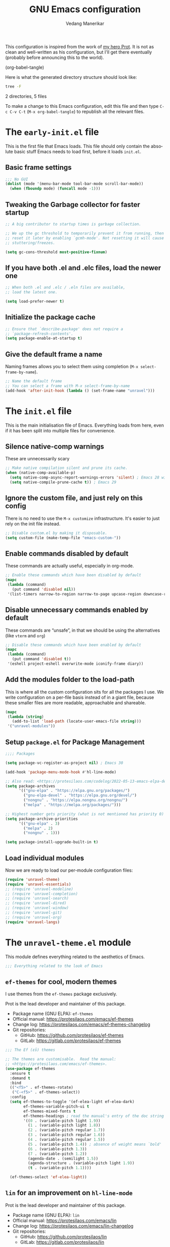 #+title: GNU Emacs configuration
#+author: Vedang Manerikar
#+email: vedang@unravel.tech
#+language: en
#+options: ':t toc:nil num:t author:t email:t

This configuration is inspired from the work of [[https://github.com/protesilaos/dotfiles/blob/master/emacs/.emacs.d/prot-emacs.org][my hero Prot]]. It is not as clean and well-written as his configuration, but I'll get there eventually (probably before announcing this to the world).

#+src emacs-lisp :tangle no :results none
(org-babel-tangle)
#+end_src

#+toc: headlines 1

Here is what the generated directory structure should look like:

#+begin_src sh :dir ~/src/prototypes/emacs-up :results raw
  tree -F
#+end_src

#+RESULTS:
./
├── early-init.el
├── init.el
├── unravel-emacs.org
└── unravel-modules/
    ├── unravel-langs.el
    └── unravel-theme.el

2 directories, 5 files

To make a change to this Emacs configuration, edit this file and then type =C-c C-v C-t= (=M-x org-babel-tangle=) to republish all the relevant files.

* The ~early-init.el~ file

This is the first file that Emacs loads. This file should only contain the absolute basic stuff Emacs needs to load first, before it loads ~init.el~.

** Basic frame settings

#+begin_src emacs-lisp :tangle "early-init.el"
  ;;; No GUI
  (dolist (mode '(menu-bar-mode tool-bar-mode scroll-bar-mode))
    (when (fboundp mode) (funcall mode -1)))
#+end_src

** Tweaking the Garbage collector for faster startup

#+begin_src emacs-lisp :tangle "early-init.el"
  ;; A big contributor to startup times is garbage collection.

  ;; We up the gc threshold to temporarily prevent it from running, then
  ;; reset it later by enabling `gcmh-mode'. Not resetting it will cause
  ;; stuttering/freezes.

  (setq gc-cons-threshold most-positive-fixnum)
#+end_src

** If you have both .el and .elc files, load the newer one

#+begin_src emacs-lisp :tangle "early-init.el"
  ;; When both .el and .elc / .eln files are available,
  ;; load the latest one.

  (setq load-prefer-newer t)
#+end_src

** Initialize the package cache

#+begin_src emacs-lisp :tangle "early-init.el"
  ;; Ensure that `describe-package' does not require a
  ;; `package-refresh-contents'.
  (setq package-enable-at-startup t)
#+end_src

** Give the default frame a name

Naming frames allows you to select them using completion (=M-x select-frame-by-name=).

#+begin_src emacs-lisp :tangle "early-init.el"
  ;; Name the default frame
  ;; You can select a frame with M-x select-frame-by-name
  (add-hook 'after-init-hook (lambda () (set-frame-name "unravel")))
#+end_src

* The ~init.el~ file

This is the main initialisation file of Emacs. Everything loads from here, even if it has been split into multiple files for convenience.

** Silence native-comp warnings

These are unnecessarily scary

#+begin_src emacs-lisp :tangle "init.el"
;; Make native compilation silent and prune its cache.
(when (native-comp-available-p)
  (setq native-comp-async-report-warnings-errors 'silent) ; Emacs 28 with native compilation
  (setq native-compile-prune-cache t)) ; Emacs 29
#+end_src

** Ignore the custom file, and just rely on this config

There is no need to use the ~M-x customize~ infrastructure. It's easier to just rely on the init file instead.

#+begin_src emacs-lisp :tangle "init.el"
  ;; Disable custom.el by making it disposable.
  (setq custom-file (make-temp-file "emacs-custom-"))
#+end_src

** Enable commands disabled by default

These commands are actually useful, especially in org-mode.

#+begin_src emacs-lisp :tangle "init.el"
;; Enable these commands which have been disabled by default
(mapc
 (lambda (command)
   (put command 'disabled nil))
 '(list-timers narrow-to-region narrow-to-page upcase-region downcase-region))
#+end_src

** Disable unnecessary commands enabled by default

These commands are "unsafe", in that we should be using the alternatives (like ~vterm~ and ~org~)

#+begin_src emacs-lisp :tangle "init.el"
;; Disable these commands which have been enabled by default
(mapc
 (lambda (command)
   (put command 'disabled t))
 '(eshell project-eshell overwrite-mode iconify-frame diary))
#+end_src

** Add the modules folder to the load-path

This is where all the custom configuration sits for all the packages I use. We write configuration on a per-file basis instead of in a giant file, because these smaller files are more readable, approachable and shareable.

#+begin_src emacs-lisp :tangle "init.el"
(mapc
 (lambda (string)
   (add-to-list 'load-path (locate-user-emacs-file string)))
 '("unravel-modules"))
#+end_src

** Setup ~package.el~ for Package Management

#+begin_src emacs-lisp :tangle "init.el"
  ;;;; Packages

  (setq package-vc-register-as-project nil) ; Emacs 30

  (add-hook 'package-menu-mode-hook #'hl-line-mode)

  ;; Also read: <https://protesilaos.com/codelog/2022-05-13-emacs-elpa-devel/>
  (setq package-archives
        '(("gnu-elpa" . "https://elpa.gnu.org/packages/")
          ("gnu-elpa-devel" . "https://elpa.gnu.org/devel/")
          ("nongnu" . "https://elpa.nongnu.org/nongnu/")
          ("melpa" . "https://melpa.org/packages/")))

  ;; Highest number gets priority (what is not mentioned has priority 0)
  (setq package-archive-priorities
        '(("gnu-elpa" . 3)
          ("melpa" . 2)
          ("nongnu" . 1)))

  (setq package-install-upgrade-built-in t)
#+end_src

** Load individual modules

Now we are ready to load our per-module configuration files:

#+begin_src emacs-lisp :tangle "init.el"
  (require 'unravel-theme)
  (require 'unravel-essentials)
  ;; (require 'unravel-modeline)
  ;; (require 'unravel-completion)
  ;; (require 'unravel-search)
  ;; (require 'unravel-dired)
  ;; (require 'unravel-window)
  ;; (require 'unravel-git)
  ;; (require 'unravel-org)
  (require 'unravel-langs)

#+end_src

* The ~unravel-theme.el~ module

This module defines everything related to the aesthetics of Emacs.


#+begin_src emacs-lisp :tangle "unravel-modules/unravel-theme.el" :mkdirp yes
  ;;; Everything related to the look of Emacs

#+end_src

** ~ef-themes~ for cool, modern themes

I use themes from the ~ef-themes~ package exclusively.

Prot is the lead developer and maintainer of this package.

+ Package name (GNU ELPA): ~ef-themes~
+ Official manual: <https://protesilaos.com/emacs/ef-themes>
+ Change log: <https://protesilaos.com/emacs/ef-themes-changelog>
+ Git repositories:
  - GitHub: <https://github.com/protesilaos/ef-themes>
  - GitLab: <https://gitlab.com/protesilaos/ef-themes>

#+begin_src emacs-lisp :tangle "unravel-modules/unravel-theme.el"
  ;;; The Ef (εὖ) themes

  ;; The themes are customisable.  Read the manual:
  ;; <https://protesilaos.com/emacs/ef-themes>.
  (use-package ef-themes
    :ensure t
    :demand t
    :bind
    (("<f5>" . ef-themes-rotate)
     ("C-<f5>" . ef-themes-select))
    :config
    (setq ef-themes-to-toggle '(ef-elea-light ef-elea-dark)
          ef-themes-variable-pitch-ui t
          ef-themes-mixed-fonts t
          ef-themes-headings ; read the manual's entry of the doc string
          '((0 . (variable-pitch light 1.9))
            (1 . (variable-pitch light 1.8))
            (2 . (variable-pitch regular 1.7))
            (3 . (variable-pitch regular 1.6))
            (4 . (variable-pitch regular 1.5))
            (5 . (variable-pitch 1.4)) ; absence of weight means `bold'
            (6 . (variable-pitch 1.3))
            (7 . (variable-pitch 1.2))
            (agenda-date . (semilight 1.5))
            (agenda-structure . (variable-pitch light 1.9))
            (t . (variable-pitch 1.1))))

    (ef-themes-select 'ef-elea-light))
#+end_src

** ~lin~ for an improvement on ~hl-line-mode~

Prot is the lead developer and maintainer of this package.

+ Package name (GNU ELPA): ~lin~
+ Official manual: <https://protesilaos.com/emacs/lin>
+ Change log: <https://protesilaos.com/emacs/lin-changelog>
+ Git repositories:
  - GitHub: <https://github.com/protesilaos/lin>
  - GitLab: <https://gitlab.com/protesilaos/lin>

#+begin_src emacs-lisp :tangle "unravel-modules/unravel-theme.el"
  ;;;; Lin
  ;; Read the lin manual: <https://protesilaos.com/emacs/lin>.
  (use-package lin
    :ensure t
    :hook (after-init . lin-global-mode) ; applies to all `lin-mode-hooks'
    :config
    (setopt lin-face 'lin-cyan))
#+end_src

** ~spacious-padding~ for a comfortable reading experience

Prot is the lead developer and maintainer of this package.

Inspiration for this package comes from [[https://github.com/rougier][Nicolas Rougier's impressive designs]]
and [[https://github.com/minad/org-modern][Daniel Mendler's ~org-modern~ package]].

+ Package name (GNU ELPA): ~spacious-padding~
+ Official manual: <https://protesilaos.com/emacs/spacious-padding>
+ Git repositories:
  - GitHub: <https://github.com/protesilaos/spacious-padding>
  - GitLab: <https://gitlab.com/protesilaos/spacious-padding>

#+begin_src emacs-lisp :tangle "unravel-modules/unravel-theme.el"
  ;;;; Increase padding of windows/frames
  ;; <https://protesilaos.com/codelog/2023-06-03-emacs-spacious-padding/>.
  (use-package spacious-padding
    :ensure t
    :if (display-graphic-p)
    :hook (after-init . spacious-padding-mode)
    :init
    ;; These are the defaults, but I keep it here for visiibility.
    (setq spacious-padding-widths
          '(:internal-border-width 30
            :header-line-width 4
            :mode-line-width 6
            :tab-width 4
            :right-divider-width 30
            :scroll-bar-width 8
            :left-fringe-width 20
            :right-fringe-width 20))

    ;; Read the doc string of `spacious-padding-subtle-mode-line' as
    ;; it is very flexible.
    (setq spacious-padding-subtle-mode-line t))
#+end_src

** ~cursory~ for an improved Emacs cursor

The ~cursory~ package provides a thin wrapper around built-in variables that affect the style of the Emacs cursor on graphical terminals. The intent is to allow the user to define preset configurations such as "block with slow blinking" or "bar with fast blinking" and set them on demand.

Prot is the lead developer and maintainer.

+ Package name (GNU ELPA): ~cursory~
+ Official manual: <https://protesilaos.com/emacs/cursory>
+ Change log: <https://protesilaos.com/emacs/cursory-changelog>
+ Git repositories:
  - GitHub: <https://github.com/protesilaos/cursory>
  - GitLab: <https://gitlab.com/protesilaos/cursory>

#+begin_src emacs-lisp :tangle "unravel-modules/unravel-theme.el"
;;; Cursor appearance (cursory)
;; Read the manual: <https://protesilaos.com/emacs/cursory>.
(use-package cursory
  :ensure t
  :demand t
  :if (display-graphic-p)
  :config
  (setq cursory-presets
        '((box
           :blink-cursor-interval 1.2)
          (box-no-blink
           :blink-cursor-mode -1)
          (bar
           :cursor-type (bar . 2)
           :blink-cursor-interval 0.8)
          (bar-no-other-window
           :inherit bar
           :cursor-in-non-selected-windows nil)
          (bar-no-blink
           :cursor-type (bar . 2)
           :blink-cursor-mode -1)
          (underscore
           :cursor-type (hbar . 3)
           :blink-cursor-interval 0.3
           :blink-cursor-blinks 50)
          (underscore-no-other-window
           :inherit underscore
           :cursor-in-non-selected-windows nil)
          (underscore-thick
           :cursor-type (hbar . 8)
           :blink-cursor-interval 0.3
           :blink-cursor-blinks 50
           :cursor-in-non-selected-windows (hbar . 3))
          (underscore-thick-no-blink
           :blink-cursor-mode -1
           :cursor-type (hbar . 8)
           :cursor-in-non-selected-windows (hbar . 3))
          (t ; the default values
           :cursor-type box
           :cursor-in-non-selected-windows hollow
           :blink-cursor-mode 1
           :blink-cursor-blinks 10
           :blink-cursor-interval 0.2
           :blink-cursor-delay 0.2)))

  ;; I am using the default values of `cursory-latest-state-file'.

  ;; Set last preset or fall back to desired style from `cursory-presets'.
  (cursory-set-preset (or (cursory-restore-latest-preset) 'box))

  (cursory-mode 1))
#+end_src

** ~theme-buffet~ for automatically changing the theme based on time of day

Bruno Boal is the lead developer and Prot is a co-maintainer.

+ Package name (GNU ELPA): ~theme-buffet~
+ Git repo on SourceHut: <https://git.sr.ht/~bboal/theme-buffet>
  - Mirrors:
    + GitHub: <https://github.com/BBoal/theme-buffet>
    + Codeberg: <https://codeberg.org/BBoal/theme-buffet>
+ Mailing list: <https://lists.sr.ht/~bboal/general-issues>

#+begin_src emacs-lisp :tangle "unravel-modules/unravel-theme.el"
  ;;;; Theme buffet
  ;; <https://git.sr.ht/~bboal/theme-buffet>
  (use-package theme-buffet
    :ensure t
    :after (:any modus-themes ef-themes)
    :defer 1
    :config
    (let ((modus-themes-p (featurep 'modus-themes))
          (ef-themes-p (featurep 'ef-themes)))
      (setq theme-buffet-menu 'end-user)
      (setq theme-buffet-time-offset 5)
      (setq theme-buffet-end-user
            '(:night     (ef-dark ef-winter ef-autumn ef-night ef-duo-dark ef-symbiosis ef-owl)
              :morning   (ef-light ef-cyprus ef-spring ef-frost ef-duo-light ef-eagle)
              :afternoon (ef-arbutus ef-day ef-kassio ef-summer ef-elea-light ef-maris-light ef-melissa-light ef-trio-light ef-reverie)
              :evening   (ef-rosa ef-elea-dark ef-maris-dark ef-melissa-dark ef-trio-dark ef-dream)))

      (when (or modus-themes-p ef-themes-p)
        (theme-buffet-timer-hours 2))))
#+end_src

** ~fontaine~ for beautiful font configuration
The ~fontaine~ package allows the user to define detailed font configurations and set them on demand. For example, one can have a =regular-editing= preset and another for =presentation-mode= (these are arbitrary, user-defined symbols): the former uses small fonts which are optimised for writing, while the latter applies typefaces that are pleasant to read at comfortable point sizes.

Prot is the lead developer and maintainer.

+ Package name (GNU ELPA): ~fontaine~
+ Official manual: <https://protesilaos.com/emacs/fontaine>
+ Change log: <https://protesilaos.com/emacs/fontaine-changelog>
+ Git repositories:
  - GitHub: <https://github.com/protesilaos/fontaine>
  - GitLab: <https://gitlab.com/protesilaos/fontaine>


#+begin_src emacs-lisp :tangle "unravel-modules/unravel-theme.el"
  ;;;; Fontaine (font configurations)
  ;; Read the manual: <https://protesilaos.com/emacs/fontaine>
  (use-package fontaine
    :ensure t
    :if (display-graphic-p)
    :hook
    ;; Persist the latest font preset when closing/starting Emacs and
    ;; while switching between themes.
    ((after-init . fontaine-mode)
     (after-init . (lambda ()
                     ;; Set last preset or fall back to desired style from `fontaine-presets'.
                     (fontaine-set-preset (or (fontaine-restore-latest-preset) 'regular)))))
    :config
    ;; This is defined in Emacs C code: it belongs to font settings.
    (setq x-underline-at-descent-line nil)

    ;; And this is for Emacs28.
    (setq-default text-scale-remap-header-line t)

    ;; This is the default value.  Just including it here for
    ;; completeness.
    (setq fontaine-latest-state-file (locate-user-emacs-file "fontaine-latest-state.eld"))

    (setq fontaine-presets
          '((small
             :default-height 80)
            (regular) ; like this it uses all the fallback values and is named `regular'
            (medium
             :default-weight semilight
             :default-height 115
             :bold-weight extrabold)
            (large
             :inherit medium
             :default-height 150)
            (live-stream
             :default-family "Iosevka Comfy Wide Motion"
             :default-height 150
             :default-weight medium
             :fixed-pitch-family "Iosevka Comfy Wide Motion"
             :variable-pitch-family "Iosevka Comfy Wide Duo"
             :bold-weight extrabold)
            (presentation
             :default-height 180)
            (jumbo
             :default-height 260)
            (t
             ;; I keep all properties for didactic purposes, but most can be
             ;; omitted.  See the fontaine manual for the technicalities:
             ;; <https://protesilaos.com/emacs/fontaine>.
             :default-family "Iosevka Comfy"
             :default-weight regular
             :default-slant normal
             :default-width normal
             :default-height 100

             :fixed-pitch-family "Iosevka Comfy"
             :fixed-pitch-weight nil
             :fixed-pitch-slant nil
             :fixed-pitch-width nil
             :fixed-pitch-height 1.0

             :fixed-pitch-serif-family nil
             :fixed-pitch-serif-weight nil
             :fixed-pitch-serif-slant nil
             :fixed-pitch-serif-width nil
             :fixed-pitch-serif-height 1.0

             :variable-pitch-family "Iosevka Comfy Motion Duo"
             :variable-pitch-weight nil
             :variable-pitch-slant nil
             :variable-pitch-width nil
             :variable-pitch-height 1.0

             :mode-line-active-family nil
             :mode-line-active-weight nil
             :mode-line-active-slant nil
             :mode-line-active-width nil
             :mode-line-active-height 1.0

             :mode-line-inactive-family nil
             :mode-line-inactive-weight nil
             :mode-line-inactive-slant nil
             :mode-line-inactive-width nil
             :mode-line-inactive-height 1.0

             :header-line-family nil
             :header-line-weight nil
             :header-line-slant nil
             :header-line-width nil
             :header-line-height 1.0

             :line-number-family nil
             :line-number-weight nil
             :line-number-slant nil
             :line-number-width nil
             :line-number-height 1.0

             :tab-bar-family nil
             :tab-bar-weight nil
             :tab-bar-slant nil
             :tab-bar-width nil
             :tab-bar-height 1.0

             :tab-line-family nil
             :tab-line-weight nil
             :tab-line-slant nil
             :tab-line-width nil
             :tab-line-height 1.0

             :bold-family nil
             :bold-slant nil
             :bold-weight bold
             :bold-width nil
             :bold-height 1.0

             :italic-family nil
             :italic-weight nil
             :italic-slant italic
             :italic-width nil
             :italic-height 1.0

             :line-spacing nil))))
#+end_src

** Finally, we provide the ~unravel-theme.el~ module

#+begin_src emacs-lisp :tangle "unravel-modules/unravel-theme.el"
(provide 'unravel-theme)
#+end_src

* The ~unravel-langs.el~ module

** Controlling the behaviour of the TAB key

#+begin_src emacs-lisp :tangle "unravel-modules/unravel-langs.el" :mkdirp yes
  ;;;; Tabs, indentation, and the TAB key
  (use-package emacs
    :ensure nil
    :demand t
    :config
    (setq tab-always-indent 'complete)
    (setq tab-first-completion 'word-or-paren-or-punct) ; Emacs 27
    (setq-default tab-width 4
                  indent-tabs-mode nil))
#+end_src

** ~show-paren-mode~ for highlighting matching parens

The built-in ~show-paren-mode~ highlights the parenthesis on the opposite end of the current symbolic expression. It also highlights matching terms of control flow in programming languages that are not using parentheses like Lisp: for instance, in a ~bash~ shell script it highlights the ~if~ and ~fi~ keywords. This mode also works for prose and I use it globally. Simple and effective!

#+begin_src emacs-lisp :tangle "unravel-modules/unravel-langs.el"
  ;;;; Parentheses (show-paren-mode)
  (use-package paren
    :ensure nil
    :hook (prog-mode . show-paren-local-mode)
    :config
    (setq show-paren-style 'mixed)
    (setq show-paren-when-point-in-periphery nil)
    (setq show-paren-when-point-inside-paren nil)
    (setq show-paren-context-when-offscreen 'overlay)) ; Emacs 29
#+end_src

** Settings for ~eldoc~: Emacs Live Documentation Feedback

The built-in ~eldoc~ feature is especially useful in programming modes. While we are in a function call, it produces an indicator in the echo area (where the minibuffer appears upon invocation) that shows the name of the function, the arguments it takes, if any, and highlights the current argument we are positioned at. This way, we do not have to go back to review the signature of the function just to remember its arity. Same principle for variables, where ~eldoc-mode~ puts the first line of their documentation string in the echo area.

#+begin_src emacs-lisp :tangle "unravel-modules/unravel-langs.el"
;;;; Eldoc (Emacs live documentation feedback)
(use-package eldoc
  :ensure nil
  :hook (prog-mode . eldoc-mode)
  :config
  (setq eldoc-message-function #'message)) ; don't use mode line for M-x eval-expression, etc.
#+end_src

** Settings for ~eglot~ (LSP client)
:PROPERTIES:
:CUSTOM_ID: h:92258aa8-0d8c-4c12-91b4-5f44420435ce
:END:

The built-in ~eglot~ feature, developed and maintained by João Távora, is Emacs' own client for the Language Server Protocol (LSP). The LSP technology is all about enhancing the ability of a text editor to work with a given programming language. This works by installing a so-called "language server" on your computer, which the "LSP client" (i.e. ~eglot~) will plug into. A typical language server provides the following capabilities:

- Code completion :: This can be visualised for in-buffer automatic expansion of function calls, variables, and the like.

- Code linting :: To display suggestions, warnings, or errors. These are highlighted in the buffer, usually with an underline, and can also be displayed in a standalone buffer with the commands ~flymake-show-buffer-diagnostics~, ~flymake-show-project-diagnostics~

- Code navigation and cross-referencing :: While over a symbol, use a command to jump directly to its definition. The default key bindings for going forth and then back are =M-.= (~xref-find-definitions~) and =M-,= (~xref-go-back~).

Assuming the language server is installed, to start using the LSP client in a given file, do =M-x eglot=.

#+begin_src emacs-lisp :tangle "unravel-modules/unravel-langs.el"
  ;;;; Eglot (built-in client for the language server protocol)
  (use-package eglot
    :ensure nil
    :functions (eglot-ensure)
    :commands (eglot)
    :config
    (setq eglot-sync-connect nil)
    (setq eglot-autoshutdown t))
#+end_src

** Settings for ~markdown-mode~

The ~markdown-mode~ lets us edit Markdown files. We get syntax highlighting and several extras, such as the folding of headings and navigation between them. The mode actually provides lots of added functionality for GitHub-flavoured Markdown and to preview a Markdown file's HTML representation on a web page. Though I only use it for basic text editing.

#+begin_src emacs-lisp :tangle "unravel-modules/unravel-langs.el"
;;; Markdown (markdown-mode)
(use-package markdown-mode
  :ensure t
  :defer t
  :config
  (setq markdown-fontify-code-blocks-natively t))
#+end_src

** Settings for ~csv-mode~

The package ~csv-mode~ provides support for =.csv= files. I do need this on occasion, even though my use-case is pretty basic. For me, the killer feature is the ability to create a virtual tabulated listing with the command ~csv-align-mode~: it hides the field delimiter (comma or space) and shows a tab stop in its stead.

#+begin_src emacs-lisp :tangle "unravel-modules/unravel-langs.el"
;;; csv-mode
(use-package csv-mode
  :ensure t
  :commands (csv-align-mode))
#+end_src

** Settings for spell checking (~flyspell~)

#+begin_src emacs-lisp :tangle "unravel-modules/unravel-langs.el"
  ;;; Flyspell
  (use-package flyspell
    :ensure nil
    :bind
    ( :map flyspell-mode-map
      ("C-;" . nil)
      :map flyspell-mouse-map
      ("<mouse-3>" . flyspell-correct-word))
    :config
    (setq flyspell-issue-message-flag nil)
    (setq flyspell-issue-welcome-flag nil)
    (setq ispell-program-name "aspell")
    (setq ispell-dictionary "en_GB"))
#+end_src

** Settings for code linting (~flymake~)

The built-in ~flymake~ feature defines an interface for viewing the output of linter programs. A "linter" parses a file and reports possible notes/warnings/errors in it. With ~flymake~ we get these diagnostics in the form of a standalone buffer as well as inline highlights (typically underlines combined with fringe indicators) for the portion of text in question. The linter report is displayed with the command ~flymake-show-buffer-diagnostics~, or ~flymake-show-project-diagnostics~. Highlights are shown in the context of the file.

The built-in ~eglot~ feature uses ~flymake~ internally to handle the LSP linter output ([[#h:92258aa8-0d8c-4c12-91b4-5f44420435ce][Settings for ~eglot~]]).

As for what I have in this configuration block, the essentials for me are the user options ~flymake-start-on-save-buffer~ and ~flymake-start-on-flymake-mode~ as they make the linter update its report when the buffer is saved and when ~flymake-mode~ is started, respectively. Otherwise, we have to run it manually, which is cumbersome.

The ~package-lint-flymake~ package by Steve Purcell adds the glue code to make ~flymake~ report issues with Emacs Lisp files for the purposes of packaging.

#+begin_src emacs-lisp :tangle "unravel-modules/unravel-langs.el"
;;; Flymake
(use-package flymake
  :ensure nil
  :bind
  (:map flymake-mode-map
    ("C-c ! s" . flymake-start)
    ("C-c ! l" . flymake-show-buffer-diagnostics) ; Emacs28
    ("C-c ! L" . flymake-show-project-diagnostics) ; Emacs28
    ("C-c ! n" . flymake-goto-next-error)
    ("C-c ! p" . flymake-goto-prev-error))
  :config
  (setq flymake-fringe-indicator-position 'left-fringe)
  (setq flymake-suppress-zero-counters t)
  (setq flymake-no-changes-timeout nil)
  (setq flymake-start-on-flymake-mode t)
  (setq flymake-start-on-save-buffer t)
  (setq flymake-proc-compilation-prevents-syntax-check t)
  (setq flymake-wrap-around nil)
  (setq flymake-mode-line-format
        '("" flymake-mode-line-exception flymake-mode-line-counters))
  ;; NOTE 2023-07-03: `prot-modeline.el' actually defines the counters
  ;; itself and ignores this.
  (setq flymake-mode-line-counter-format
        '("" flymake-mode-line-error-counter
          flymake-mode-line-warning-counter
          flymake-mode-line-note-counter ""))
  (setq flymake-show-diagnostics-at-end-of-line nil)) ; Emacs 30

;;; Elisp packaging requirements
(use-package package-lint-flymake
  :ensure t
  :after flymake
  :config
  (add-hook 'flymake-diagnostic-functions #'package-lint-flymake))
#+end_src

** Settings for ~outline-minor-mode~

#+begin_src emacs-lisp :tangle "unravel-modules/unravel-langs.el"
;;; General configurations for prose/writing

;;;; `outline' (`outline-mode' and `outline-minor-mode')
(use-package outline
  :ensure nil
  :bind
  ("<f10>" . outline-minor-mode)
  :config
  (setq outline-minor-mode-highlight nil) ; emacs28
  (setq outline-minor-mode-cycle t) ; emacs28
  (setq outline-minor-mode-use-buttons nil) ; emacs29---bless you for the nil option!
  (setq outline-minor-mode-use-margins nil)) ; as above
#+end_src

** Settings for ~dictionary~

Use the entry point ~M-x dictionary-search~


#+begin_src emacs-lisp :tangle "unravel-modules/unravel-langs.el"
;;;; `dictionary'
(use-package dictionary
  :ensure nil
  :config
  (setq dictionary-server "dict.org"
        dictionary-default-popup-strategy "lev" ; read doc string
        dictionary-create-buttons nil
        dictionary-use-single-buffer t))
#+end_src

** Finally, we provide the ~unravel-langs.el~ module

#+begin_src emacs-lisp :tangle "unravel-modules/unravel-langs.el"
(provide 'unravel-langs)
#+end_src

* The ~unravel-essentials.el~ module

** Basic configuration in ~unravel-essentials.el~

#+begin_src emacs-lisp :tangle "unravel-modules/unravel-essentials.el" :mkdirp yes
  ;;; Essential configurations
  (use-package emacs
    :ensure nil
    :demand t
    :config
  ;;;; General settings and common custom functions
    (setq help-window-select t)
    (setq next-error-recenter '(4)) ; center of the window
    (setq find-library-include-other-files nil) ; Emacs 29
    (setq tramp-connection-timeout (* 60 10)) ; seconds
    (setq save-interprogram-paste-before-kill t)
    (setq mode-require-final-newline t)
    (setq-default truncate-partial-width-windows nil)
    (setq eval-expression-print-length nil)
    (setq kill-do-not-save-duplicates t)
    (setq scroll-error-top-bottom t)
    (setq echo-keystrokes-help t) ; Emacs 30
    (setq epa-keys-select-method 'minibuffer)) ; Emacs 30
#+end_src

** Settings for ~recentf~: keeping track of recent files

#+begin_src emacs-lisp :tangle "unravel-modules/unravel-essentials.el"
(use-package recentf
  :ensure nil
  :hook (after-init . recentf-mode)
  :config
  (setq recentf-max-saved-items 100)
  (setq recentf-max-menu-items 25) ; I don't use the `menu-bar-mode', but this is good to know
  (setq recentf-save-file-modes nil)
  (setq recentf-keep nil)
  (setq recentf-auto-cleanup nil)
  (setq recentf-initialize-file-name-history nil)
  (setq recentf-filename-handlers nil)
  (setq recentf-show-file-shortcuts-flag nil))
#+end_src

** Settings for Bookmarks
:PROPERTIES:
:CUSTOM_ID: h:581aa0ff-b136-4099-a321-3b86edbfbccb
:END:

Bookmarks are compartments that store arbitrary information about a file or buffer. The records are used to recreate that file/buffer inside of Emacs. Put differently, we can easily jump back to a file or directory (or anything that has a bookmark recorder+handler, really). Use the ~bookmark-set~ command (=C-x r m= by default) to record a bookmark and then visit one of your bookmarks with ~bookmark-jump~ (=C-x r b= by default).

Also see [[#h:5685df62-4484-42ad-a062-d55ab19022e3][Settings for registers]].

#+begin_src emacs-lisp :tangle "unravel-modules/unravel-essentials.el"
;;;; Built-in bookmarking framework (bookmark.el)
(use-package bookmark
  :ensure nil
  :commands (bookmark-set bookmark-jump bookmark-bmenu-list)
  :hook (bookmark-bmenu-mode . hl-line-mode)
  :config
  (setq bookmark-use-annotations nil)
  (setq bookmark-automatically-show-annotations nil)
  (setq bookmark-fringe-mark nil) ; Emacs 29 to hide bookmark fringe icon
  ;; Write changes to the bookmark file as soon as 1 modification is
  ;; made (addition or deletion).  Otherwise Emacs will only save the
  ;; bookmarks when it closes, which may never happen properly
  ;; (e.g. power failure).
  (setq bookmark-save-flag 1))
#+end_src

** Settings for registers
:PROPERTIES:
:CUSTOM_ID: h:5685df62-4484-42ad-a062-d55ab19022e3
:END:

Much like bookmarks, registers store data that we can reinstate quickly ([[#h:581aa0ff-b136-4099-a321-3b86edbfbccb][Settings for bookmarks]]). A common use-case is to write some text to a register and then insert that text by calling the given register. This is much better than relying on the ~kill-ring~, because registers are meant to be overwritten by the user, whereas the ~kill-ring~ accumulates lots of text that we do not necessarily need.

To me, registers are essential for keyboard macros. By default, registers do not persist between Emacs sessions, though I do need to re-use them from time to time, hence the arrangement to record them with ~savehist-mode~ ([[#h:25765797-27a5-431e-8aa4-cc890a6a913a][Settings for saving the history (~savehist-mode~)]]).

#+begin_src emacs-lisp :tangle "unravel-modules/unravel-essentials.el"
;;;; Registers (register.el)
(use-package register
  :ensure nil
  :defer t ; its commands are autoloaded, so this will be loaded then
  :config
  (setq register-preview-delay 0.8
        register-preview-function #'register-preview-default)

  (with-eval-after-load 'savehist
    (add-to-list 'savehist-additional-variables 'register-alist)))
#+end_src

** Settings for ~delete-selection-mode~

#+begin_src emacs-lisp :tangle "unravel-modules/unravel-essentials.el"
;;;; Delete selection
(use-package delsel
  :ensure nil
  :hook (after-init . delete-selection-mode))
#+end_src

** Settings for tooltips
:PROPERTIES:
:CUSTOM_ID: h:26afeb95-7920-45ed-8ff6-3648256c280b
:END:

With these settings in place, Emacs will use its own faces and frame infrastructure to display tooltips. I prefer it this way because then we can benefit from the text properties that can be added to these messages (e.g. a different colour or a slant).

#+begin_src emacs-lisp :tangle "unravel-modules/unravel-essentials.el"
;;;; Tooltips (tooltip-mode)
(use-package tooltip
  :ensure nil
  :hook (after-init . tooltip-mode)
  :config
  (setq tooltip-delay 0.5
        tooltip-short-delay 0.5
        x-gtk-use-system-tooltips t
        tooltip-frame-parameters
        '((name . "tooltip")
          (internal-border-width . 10)
          (border-width . 0)
          (no-special-glyphs . t))))
#+end_src

** Settings for the ~world-clock~

#+begin_src emacs-lisp :tangle "unravel-modules/unravel-essentials.el"
;;;; World clock (M-x world-clock)
(use-package time
  :ensure nil
  :commands (world-clock)
  :config
  (setq display-time-world-list t)
  (setq zoneinfo-style-world-list ; M-x shell RET timedatectl list-timezones
        '(("America/Los_Angeles" "Los Angeles")
          ("America/Vancouver" "Vancouver")
          ("Canada/Pacific" "Canada/Pacific")
          ("America/Chicago" "Chicago")
          ("Brazil/Acre" "Rio Branco")
          ("America/Toronto" "Toronto")
          ("America/New_York" "New York")
          ("Canada/Atlantic" "Canada/Atlantic")
          ("Brazil/East" "Brasília")
          ("UTC" "UTC")
          ("Europe/Lisbon" "Lisbon")
          ("Europe/Brussels" "Brussels")
          ("Europe/Athens" "Athens")
          ("Asia/Riyadh" "Riyadh")
          ("Asia/Tehran" "Tehran")
          ("Asia/Tbilisi" "Tbilisi")
          ("Asia/Yekaterinburg" "Yekaterinburg")
          ("Asia/Kolkata" "Kolkata")
          ("Asia/Singapore" "Singapore")
          ("Asia/Shanghai" "Shanghai")
          ("Asia/Seoul" "Seoul")
          ("Asia/Tokyo" "Tokyo")
          ("Asia/Vladivostok" "Vladivostok")
          ("Australia/Brisbane" "Brisbane")
          ("Australia/Sydney" "Sydney")
          ("Pacific/Auckland" "Auckland")))

  ;; All of the following variables are for Emacs 28
  (setq world-clock-list t)
  (setq world-clock-time-format "%R %z (%Z)	%A %d %B")
  (setq world-clock-buffer-name "*world-clock*") ; Placement handled by `display-buffer-alist'
  (setq world-clock-timer-enable t)
  (setq world-clock-timer-second 60))
#+end_src

** Run Emacs as a server

The "server" is functionally like the daemon, except it is run by the first Emacs frame we launch. With a running server, we can connect to it through a new ~emacsclient~ call. This is useful if we want to launch new frames that share resources with the existing running process.

#+begin_src emacs-lisp :tangle "unravel-modules/unravel-essentials.el"
;;;; Emacs server (allow emacsclient to connect to running session)
(use-package server
  :ensure nil
  :defer 1
  :config
  (setq server-client-instructions nil)
  (unless (server-running-p)
    (server-start)))
#+end_src

** ~expreg~ (tree-sitter mark syntactically)
:PROPERTIES:
:CUSTOM_ID: h:ceb193bf-0de3-4c43-8ab7-6daa50817754
:END:

The ~expreg~ package by Yuan Fu (aka casouri) uses the tree-sitter framework to incrementally expand the region from the smallest to the largest syntactic unit in the given context. This is a powerful feature, though it (i) requires Emacs to be built with tree-sitter support and (ii) for the user to be running a major mode that is designed for tree-sitter (Lisp seems to work regardless).

The package offers the ~expreg-expand~ and ~expreg-contract~ commands.

#+begin_src emacs-lisp :tangle "unravel-modules/unravel-essentials.el"
  ;;; Mark syntactic constructs efficiently if tree-sitter is available (expreg)
  (when (treesit-available-p)
    (use-package expreg
      :ensure t
      :functions (prot/expreg-expand prot/expreg-expand-dwim)
      :bind ("C-M-SPC" . prot/expreg-expand-dwim) ; overrides `mark-sexp'
      :config
      (defun prot/expreg-expand (n)
        "Expand to N syntactic units, defaulting to 1 if none is provided interactively."
        (interactive "p")
        (dotimes (_ n)
          (expreg-expand)))

      (defun prot/expreg-expand-dwim ()
        "Do-What-I-Mean `expreg-expand' to start with symbol or word.
  If over a real symbol, mark that directly, else start with a
  word.  Fall back to regular `expreg-expand'."
        (interactive)
        (let ((symbol (bounds-of-thing-at-point 'symbol)))
          (cond
           ((equal (bounds-of-thing-at-point 'word) symbol)
            (prot/expreg-expand 1))
           (symbol (prot/expreg-expand 2))
           (t (expreg-expand)))))))
#+end_src

** Settings for Battery display
:PROPERTIES:
:CUSTOM_ID: h:080aa291-95b4-4d54-8783-d156b13190e9
:END:

#+begin_src emacs-lisp :tangle "unravel-modules/unravel-essentials.el"
  ;;;; Show battery status on the mode line (battery.el)
  (use-package battery
    :ensure nil
    :hook (after-init . display-battery-mode)
    :config
    (setq battery-mode-line-format
          (cond
           ((eq battery-status-function #'battery-linux-proc-acpi)
            "⏻%b%p%%,%d°C ")
           (battery-status-function
            "⏻%b%p%% "))))
#+end_src

** Finally, we provide the ~unravel-essentials.el~ module

#+begin_src emacs-lisp :tangle "unravel-modules/unravel-essentials.el"
(provide 'unravel-essentials)
#+end_src

* The ~unravel-completion.el~ module
:PROPERTIES:
:CUSTOM_ID: h:15edf2c3-4419-4101-928a-6e224958a741
:END:

** Settings for completion styles
:PROPERTIES:
:CUSTOM_ID: h:14b09958-279e-4069-81e3-5a16c9b69892
:END:

The ~completion-styles~ are pattern matching algorithms. They interpret user input and match candidates accordingly.

- emacs22 :: Prefix completion that only operates on the text before point. If we are in =prefix|suffix=, with =|= representing the cursor, it will consider everything that expands =prefix= and then add back to it the =suffix=.

- basic :: Prefix completion that also accounts for the text after point. Using the above example, this one will consider patterns that match all of ~emacs22~ as well as anything that completes =suffix=.

- partial-completion :: This is used for file navigation. Instead of typing out a full path like =~/.local/share/fonts=, we do =~/.l/s/f= or variants thereof to make the matches unique such as =~/.l/sh/fon=. It is a joy to navigate the file system in this way.

- substring :: Matches the given sequence of characters literally regardless of where it is in a word. So =pro= will match =professional= as well as =reproduce=.

- flex :: Completion of an in-order subset of characters. It does not matter where the charactes are in the word, so long as they are encountered in the given order. The input =lad= will thus match ~list-faces-display~ as well as ~pulsar-highlight-dwim~.

- initials :: Completion of acronyms and initialisms. Typing =lfd= will thus match ~list-faces-display~. This completion style can also be used for file system navigation, though I prefer to only have ~partial-completion~ handle that task.

- orderless :: This is the only completion style I use which is not built into Emacs and which I tweak further in a separate section ([[#h:7cc77fd0-8f98-4fc0-80be-48a758fcb6e2][The ~orderless~ completion style]]). It matches patterns out-of-order. Patterns are typically words separated by spaces, though they can also be regular expressions, and even styles that are the same as the aforementioned ~flex~ and ~initials~.

Now that you know about the completion styles I use, take a look at the value of my ~completion-styles~. You will notice that ~orderless~, which is the most powerful/flexible is placed last. I do this because Emacs tries the styles in the given order from left to right, moving the next one until it finds a match. As such, I usually want to start with tight matches (e.g. =li-fa-di= for ~list-faces-display~) and only widen the scope of the search as I need to. This is easy to do because none of the built-in completion styles parses the empty space, so as soon as I type a space after some characters I am using ~orderless~.

#+begin_src emacs-lisp :tangle "unravel-modules/unravel-completion.el" :mkdirp yes
;;; General minibuffer settings
(use-package minibuffer
  :ensure nil
  :config
;;;; Completion styles
  (setq completion-styles '(basic substring initials flex orderless)) ; also see `completion-category-overrides'
  (setq completion-pcm-leading-wildcard t) ; Emacs 31: make `partial-completion' behave like `substring'

  ;; Reset all the per-category defaults so that (i) we use the
  ;; standard `completion-styles' and (ii) can specify our own styles
  ;; in the `completion-category-overrides' without having to
  ;; explicitly override everything.
  (setq completion-category-defaults nil)

  ;; A non-exhaustve list of known completion categories:
  ;;
  ;; - `bookmark'
  ;; - `buffer'
  ;; - `charset'
  ;; - `coding-system'
  ;; - `color'
  ;; - `command' (e.g. `M-x')
  ;; - `customize-group'
  ;; - `environment-variable'
  ;; - `expression'
  ;; - `face'
  ;; - `file'
  ;; - `function' (the `describe-function' command bound to `C-h f')
  ;; - `info-menu'
  ;; - `imenu'
  ;; - `input-method'
  ;; - `kill-ring'
  ;; - `library'
  ;; - `minor-mode'
  ;; - `multi-category'
  ;; - `package'
  ;; - `project-file'
  ;; - `symbol' (the `describe-symbol' command bound to `C-h o')
  ;; - `theme'
  ;; - `unicode-name' (the `insert-char' command bound to `C-x 8 RET')
  ;; - `variable' (the `describe-variable' command bound to `C-h v')
  ;; - `consult-grep'
  ;; - `consult-isearch'
  ;; - `consult-kmacro'
  ;; - `consult-location'
  ;; - `embark-keybinding'
  ;;
  (setq completion-category-overrides
        ;; NOTE 2021-10-25: I am adding `basic' because it works better as a
        ;; default for some contexts.  Read:
        ;; <https://debbugs.gnu.org/cgi/bugreport.cgi?bug=50387>.
        ;;
        ;; `partial-completion' is a killer app for files, because it
        ;; can expand ~/.l/s/fo to ~/.local/share/fonts.
        ;;
        ;; If `basic' cannot match my current input, Emacs tries the
        ;; next completion style in the given order.  In other words,
        ;; `orderless' kicks in as soon as I input a space or one of its
        ;; style dispatcher characters.
        '((file (styles . (basic partial-completion orderless)))
          (bookmark (styles . (basic substring)))
          (library (styles . (basic substring)))
          (embark-keybinding (styles . (basic substring)))
          (imenu (styles . (basic substring orderless)))
          (consult-location (styles . (basic substring orderless)))
          (kill-ring (styles . (emacs22 orderless)))
          (eglot (styles . (emacs22 substring orderless))))))
#+end_src

** Settings for the ~orderless~ completion style
:PROPERTIES:
:CUSTOM_ID: h:7cc77fd0-8f98-4fc0-80be-48a758fcb6e2
:END:

The ~orderless~ package by Omar Antolín Camarena provides one of the completion styles that I use ([[#h:14b09958-279e-4069-81e3-5a16c9b69892][Settings for completion styles]]). It is a powerful pattern matching algorithm that parses user input and interprets it out-of-order, so that =in pa= will cover ~insert-pair~ as well as ~package-install~. Components of the search are space-separated, by default, though we can modify the user option ~orderless-component-separator~ to have something else (but I cannot think of a better value). In the section about completion styles, I explain how I use ~orderless~ and why its power does not result in lots of false positives.

#+begin_src emacs-lisp :tangle "unravel-modules/unravel-completion.el"
  ;;; Orderless completion style
  (use-package orderless
    :ensure t
    :demand t
    :after minibuffer
    :config
    ;; Remember to check my `completion-styles' and the
    ;; `completion-category-overrides'.
    (setq orderless-matching-styles '(orderless-prefixes orderless-regexp))

    ;; SPC should never complete: use it for `orderless' groups.
    ;; The `?' is a regexp construct.
    :bind (:map minibuffer-local-completion-map
            ("SPC" . nil)
            ("?" . nil)))
#+end_src

** Settings to ignore letter casing
:PROPERTIES:
:CUSTOM_ID: h:7fe1787d-dba3-46fe-82a9-5dc5f8ea6217
:END:

I never really need to match letters case-sensitively in the minibuffer. Let's have everything ignore casing by default.

#+begin_src emacs-lisp :tangle "unravel-modules/unravel-completion.el"
(setq completion-ignore-case t)
(setq read-buffer-completion-ignore-case t)
(setq-default case-fold-search t)   ; For general regexp
(setq read-file-name-completion-ignore-case t)
#+end_src
** Completion settings for common interactions
:PROPERTIES:
:CUSTOM_ID: h:b640f032-ad11-413e-ad8f-63408671d500
:END:

Here I combine several small tweaks to improve the overall minibuffer experience.

- The need to ~resize-mini-windows~ arises on some occasions where Emacs has to show text spanning multiple lines in the "mini windows".
- The ~read-answer-short~ is complementary to ~use-short-answers~. This is about providing the shorter version to some confirmation prompt, such as =y= instead of =yes=.
- The ~echo-keystrokes~ is set to a low value to show in the echo area the incomplete key sequence I have just typed. This is especially helpful for demonstration purposes but also to double check that I did not mistype something (I cannot touch-type, so this happens a lot).
- The ~minibuffer-prompt-properties~ and advice to ~completing-read-multiple~ make it so that (i) the minibuffer prompt is not accessible with regular motions to avoid mistakes and (ii) prompts that complete multiple targets show an indicator about this fact. With regard to the latter in particular, we have prompts like that of Org to set tags for a heading (with =C-c C-q= else =M-x org-set-tags-command=) where more than one candidate can be provided using completion, provided each candidate is separated by the ~crm-separator~ (a comma by default, though Org uses =:= in that scenario).
  Remember that when using completion in the minibuffer, you can hit =TAB= to expand the selected choice without exiting with it. For cases when multiple candidates can be selected, you select the candidate, =TAB=, then input the ~crm-separator~, and repeat until you are done selecting at which point you type =RET=.
- Finally the ~file-name-shadow-mode~ is a neat little feature to remove the "shadowed" part of a file prompt while using something like =C-x C-f= (=M-x find-file=).

#+begin_src emacs-lisp :tangle "unravel-modules/unravel-completion.el"
  (use-package rfn-eshadow
    :ensure nil
    :hook (minibuffer-setup . cursor-intangible-mode)
    :config
    ;; Not everything here comes from rfn-eshadow.el, but this is fine.

    (setq resize-mini-windows t)
    (setq read-answer-short t) ; also check `use-short-answers' for Emacs28
    (setq echo-keystrokes 0.25)
    (setq kill-ring-max 60) ; Keep it small

    ;; Do not allow the cursor to move inside the minibuffer prompt.  I
    ;; got this from the documentation of Daniel Mendler's Vertico
    ;; package: <https://github.com/minad/vertico>.
    (setq minibuffer-prompt-properties
          '(read-only t cursor-intangible t face minibuffer-prompt))

    ;; Add prompt indicator to `completing-read-multiple'.  We display
    ;; [`completing-read-multiple': <separator>], e.g.,
    ;; [`completing-read-multiple': ,] if the separator is a comma.  This
    ;; is adapted from the README of the `vertico' package by Daniel
    ;; Mendler.  I made some small tweaks to propertize the segments of
    ;; the prompt.
    (defun crm-indicator (args)
      (cons (format "[`completing-read-multiple': %s]  %s"
                    (propertize
                     (replace-regexp-in-string
                      "\\`\\[.*?]\\*\\|\\[.*?]\\*\\'" ""
                      crm-separator)
                     'face 'error)
                    (car args))
            (cdr args)))

    (advice-add #'completing-read-multiple :filter-args #'crm-indicator)

    (file-name-shadow-mode 1))
#+end_src

** Generic minibuffer UI settings
:PROPERTIES:
:CUSTOM_ID: h:de61a607-0bdf-462b-94cd-c0898319590e
:END:

These are some settings for the default completion user interface.

#+begin_src emacs-lisp :tangle "unravel-modules/unravel-completion.el"
  (use-package minibuffer
    :ensure nil
    :demand t
    :config
    (setq completions-format 'one-column)
    (setq completion-show-help nil)
    (setq completion-auto-help 'always)
    (setq completion-auto-select nil)
    (setq completions-detailed t)
    (setq completion-show-inline-help nil)
    (setq completions-max-height 6)
    (setq completions-header-format (propertize "%s candidates:\n" 'face 'bold-italic))
    (setq completions-highlight-face 'completions-highlight)
    (setq minibuffer-completion-auto-choose t)
    (setq minibuffer-visible-completions t) ; Emacs 30
    (setq completions-sort 'historical))
#+end_src

** Completion settings for saving the history (~savehist-mode~)
:PROPERTIES:
:CUSTOM_ID: h:25765797-27a5-431e-8aa4-cc890a6a913a
:END:

Minibuffer prompts can have their own history. When they do not, they share a common history of user inputs. Emacs keeps track of that history in the current session, but loses it as soon as we close it. With ~savehist-mode~ enabled, all minibuffer histories are written to a file and are restored when we start Emacs again.

Since we are already recording minibuffer histories, we can instruct ~savehist-mode~ to also keep track of additional variables and restore them next time we use Emacs. Hence ~savehist-additional-variables~. I do this in a few of places:

- [[#h:804b858f-7913-47ef-aaf4-8eef5b59ecb4][In-buffer completion popup and preview (~corfu~)]]
- [[#h:5685df62-4484-42ad-a062-d55ab19022e3][Settings for registers]]

Note that the user option ~history-length~ applies to each individual history variable: it is not about all histories combined.

Overall, I am happy with this feature and benefit from it on a daily basis.

#+begin_src emacs-lisp :tangle "unravel-modules/unravel-completion.el"
;;;; `savehist' (minibuffer and related histories)
(use-package savehist
  :ensure nil
  :hook (after-init . savehist-mode)
  :config
  (setq savehist-file (locate-user-emacs-file "savehist"))
  (setq history-length 100)
  (setq history-delete-duplicates t)
  (setq savehist-save-minibuffer-history t)
  (add-to-list 'savehist-additional-variables 'kill-ring))
#+end_src

** The =unravel-completion.el= settings for dynamic text expansion (~dabbrev~)
:PROPERTIES:
:CUSTOM_ID: h:567bb00f-1d82-4746-93e5-e0f60721728a
:END:

The built-in ~dabbrev~ package provides a text completion method that reads the contents of a buffer and expands the text before the cursor to match possible candidates. This is done with =M-/= (~dabbrev-expand~) which is what I use most of the time to perform in-buffer completions.

The term "dabbrev" stands for "dynamic abbreviation". Emacs also has static, user-defined abbreviations ([[#h:fd84b79a-351e-40f0-b383-bf520d77834b][Settings for static text expansion (~abbrev~)]]).

#+begin_src emacs-lisp :tangle "unravel-modules/unravel-completion.el"
(use-package dabbrev
  :ensure nil
  :commands (dabbrev-expand dabbrev-completion)
  :config
;;;; `dabbrev' (dynamic word completion (dynamic abbreviations))
  (setq dabbrev-abbrev-char-regexp "\\sw\\|\\s_")
  (setq dabbrev-abbrev-skip-leading-regexp "[$*/=~']")
  (setq dabbrev-backward-only nil)
  (setq dabbrev-case-distinction 'case-replace)
  (setq dabbrev-case-fold-search nil)
  (setq dabbrev-case-replace 'case-replace)
  (setq dabbrev-check-other-buffers t)
  (setq dabbrev-eliminate-newlines t)
  (setq dabbrev-upcase-means-case-search t)
  (setq dabbrev-ignored-buffer-modes
        '(archive-mode image-mode docview-mode pdf-view-mode)))
#+end_src

** In-buffer completion popup (~corfu~)
:PROPERTIES:
:CUSTOM_ID: h:804b858f-7913-47ef-aaf4-8eef5b59ecb4
:END:

I generally do not rely on in-buffer text completion. I feel it slows me down and distracts me. When I do, however, need to rely on it, I have the ~corfu~ package by Daniel Mendler: it handles the task splendidly as it works with Emacs' underlying infrastructure for ~completion-at-point-functions~.

Completion is triggered with the =TAB= key, which produces a popup where the cursor is. The companion ~corfu-popupinfo-mode~ will show a secondary documentation popup if we move over a candidate but do not do anything with it.

Also see [[#h:567bb00f-1d82-4746-93e5-e0f60721728a][Settings for dynamic text expansion (~dabbrev~)]].

#+begin_src emacs-lisp :tangle "unravel-modules/unravel-completion.el"
;;; Corfu (in-buffer completion popup)
(use-package corfu
  :ensure t
  :hook (after-init . global-corfu-mode)
  ;; I also have (setq tab-always-indent 'complete) for TAB to complete
  ;; when it does not need to perform an indentation change.
  :bind (:map corfu-map ("<tab>" . corfu-complete))
  :config
  (setq corfu-preview-current nil)
  (setq corfu-min-width 20)

  (setq corfu-popupinfo-delay '(1.25 . 0.5))
  (corfu-popupinfo-mode 1) ; shows documentation after `corfu-popupinfo-delay'

  ;; Sort by input history (no need to modify `corfu-sort-function').
  (with-eval-after-load 'savehist
    (corfu-history-mode 1)
    (add-to-list 'savehist-additional-variables 'corfu-history)))
#+end_src

** COMMENT Settings for ~consult~
:PROPERTIES:
:CUSTOM_ID: h:22e97b4c-d88d-4deb-9ab3-f80631f9ff1d
:END:

~consult~ is another wonderful package by Daniel Mendler. It provides a number of commands that turbocharge the minibuffer with advanced capabilities for filtering, asynchronous input, and previewing of the current candidate's context.

- A case where filtering is in use is the ~consult-buffer~ command, which many users have as a drop-in replacement to the generic =C-x b= (=M-x switch-to-buffer=). It is a one-stop-shop for buffers, recently visited files, bookmarks ([[#h:581aa0ff-b136-4099-a321-3b86edbfbccb][Settings for bookmarks]]), and, in principle, anything else that defines a source for this interface. To filter those source, we can type at the empty minibuffer =b SPC=, which will insert a filter specific to buffers. Delete back to remove the =[Buffer]= filter and insert another filter. Available filters are displayed by typing =?= at the prompt (I define it this way to call the command ~consult-narrow-help~). Every multi-source command from ~consult~ relies on this paradigm.

- Asynchronous input pertains to the intersection between Emacs and external search programs. A case in point is ~consult-grep~, which calls the system's ~grep~ program. The prompt distinguishes between what is sent to the external program and what is only shown to Emacs by wrapping the former inside of =#=. So the input =#prot-#completion= will send =prot-= to the ~grep~ program and then use =completion= inside of the minibuffer to perform the subsequent pattern-matching (e.g. with help from ~orderless~ ([[#h:7cc77fd0-8f98-4fc0-80be-48a758fcb6e2][The ~orderless~ completion style]]). The part that is sent to the external program does not block Emacs. It is handled asynchronously, so everything stays responsive.

- As for previewing, ~consult~ commands show the context of the current match and update the window as we move between completion candidates in the minibuffer. For example, the ~consult-line~ command performs an in-buffer search and lets us move between matches in the minibuffer while seeing in the window above what the surrounding text looks like. This is an excellent feature when we are trying to find something and do not quite remember all the search terms to narrow down to it simply by typing at the minibuffer prompt.

Also check: [[#h:e0f9c30e-3a98-4479-b709-7008277749e4][The =unravel-search.el= module]].

#+begin_src emacs-lisp :tangle "unravel-modules/unravel-completion.el"
  ;;; Enhanced minibuffer commands (consult.el)
  (use-package consult
    :ensure t
    :hook (completion-list-mode . consult-preview-at-point-mode)
    :bind
    (:map global-map
          ("M-g M-g" . consult-goto-line)
          ("M-K" . consult-keep-lines) ; M-S-k is similar to M-S-5 (M-%)
          ("M-F" . consult-focus-lines) ; same principle
          ("M-s M-b" . consult-buffer)
          ("M-s M-f" . consult-find)
          ("M-s M-g" . consult-grep)
          ("M-s M-h" . consult-history)
          ("M-s M-i" . consult-imenu)
          ("M-s M-l" . consult-line)
          ("M-s M-m" . consult-mark)
          ("M-s M-y" . consult-yank-pop)
          ("M-s M-s" . consult-outline)
          :map consult-narrow-map
          ("?" . consult-narrow-help))
    :config
    (setq consult-line-numbers-widen t)
    ;; (setq completion-in-region-function #'consult-completion-in-region)
    (setq consult-async-min-input 3)
    (setq consult-async-input-debounce 0.5)
    (setq consult-async-input-throttle 0.8)
    (setq consult-narrow-key nil)
    (setq consult-find-args
          (concat "find . -not ( "
                  "-path */.git* -prune "
                  "-or -path */.cache* -prune )"))
    (setq consult-preview-key 'any)
    (setq consult-project-function nil) ; always work from the current directory (use `cd' to switch directory)

    (add-to-list 'consult-mode-histories '(vc-git-log-edit-mode . log-edit-comment-ring))
    ;; the `imenu' extension is in its own file
    (require 'consult-imenu))
#+end_src

** Settings for ~embark~
:PROPERTIES:
:CUSTOM_ID: h:61863da4-8739-42ae-a30f-6e9d686e1995
:END:

The ~embark~ package by Omar Antolín Camarena provides a mechanism to perform relevant actions in the given context. What constitutes "the given context" depends on where the cursor is, such as if it is at the end of a symbolic expression in Lisp code or inside the minibuffer. The single point of entry is the ~embark-act~ command or variants like ~embark-dwim~.

With ~embark-act~ we gain access to a customisable list of commands for the given context. If we are over a Lisp symbol, one possible action is to describe it (i.e. produce documentation about it). If we are browsing files in the minibuffer, possible actions include file operations such as to delete or rename the file. And so on for everything.

The ~embark-dwim~ command always performs the default action for the given context. It is like invoking ~embark-act~ and then typing the =RET= key.

A killer feature of ~embark~ is the concepts of "collect" and "export". These are used in the minibuffer to produce a dedicated buffer that contains all the completion candidates. For example, if we are reading documentation about =embark-= and have 10 items there, we can "collect" the results in their own buffer and then navigate it as if it were the minibuffer: =RET= will perform the action that the actual minibuffer would have carried out (to show documentation, in this case). Similarly, the export mechanism takes the completion candidates out of the minibuffer, though it also puts them in a major mode that is appropriate for them. Files, for instance, will be placed in a Dired buffer ([[#h:f8b08a77-f3a8-42fa-b1a9-f940348889c3][The =unravel-dired.el= module]]).

Depending on the configurations about the "indicator", the ~embark-act~ command will display an informative buffer with keys and their corresponding commands.

One downside of ~embark~ is that it is hard to know what the context is. I have had this experience myself several times, where I though I was targeting the URL at point while the actions were about Org source blocks, headings, and whatnot. Embark is probably correct in such a case, though I cannot make my brain think the way it expects.

Another downside is the sheer number of options for each context. I feel that the defaults should be more conservative, to have 3-4 actions per context to make it easier to find stuff. Those who need more, can add them. Documentation can also be provided to that end. Adding commands to such a list is not a trivial task, because the user must modify keymaps and thus understand the relevant concepts. Sure, we can all learn, but this is not your usual ~setq~ tweak.

All things considered, I do not recommend ~embark~ to new users as I know for a fact that people have trouble using it effectively. Whether it is worth it or not depends on one's use-case.

Karthik Chikmagalur has an excellently written and presented essay on [[https://karthinks.com/software/fifteen-ways-to-use-embark/][Fifteen ways to use Embark]]. If you plan on becoming an ~embark~ power user, this will help you. Quote from Karthik:

#+begin_quote
Despite what these examples suggest, I estimate that I use less than a third of what Embark provides. Even so, in allowing me to change or chain actions at any time, it lets me pilot Emacs by the seat of my pants. A second, unforeseen benefit is that it makes commands and listings that I would never use available in a frictionless way: commands like ~transpose-regions~ and ~apply-macro-to-region-lines~, or custom ~dired~, ~ibuffer~ and ~package-menu~ listings that are interactively inaccessible otherwise. The ability to quickly whip up such buffers makes knowing how to use dired or ibuffer pay off several fold. In composing such features seamlessly with minibuffer interaction or with text-regions, Embark acts as a lever to amplify the power of Emacs’ myriad built in commands and libraries.
#+end_quote

#+begin_src emacs-lisp :tangle "unravel-modules/unravel-completion.el"
  ;;; Extended minibuffer actions and more (embark.el and prot-embark.el)
  (use-package embark
    :ensure t
    :defer 1
    :config
    (setq embark-confirm-act-all nil)
    (setq embark-mixed-indicator-both nil)
    (setq embark-mixed-indicator-delay 1.0)
    (setq embark-indicators '(embark-mixed-indicator embark-highlight-indicator))
    (setq embark-verbose-indicator-nested nil) ; I think I don't have them, but I do not want them either
    (setq embark-verbose-indicator-buffer-sections '(bindings))
    (setq embark-verbose-indicator-excluded-actions
          '(embark-cycle embark-act-all embark-collect embark-export embark-insert))

    ;; I never cycle and want to disable the damn thing.  Normally, a
    ;; nil value disables a key binding but here that value is
    ;; interpreted as the binding for `embark-act'.  So I just add
    ;; some obscure key that I do not have.  I absolutely do not want
    ;; to cycle!
    (setq embark-cycle-key "<XF86Travel>")

    ;; I do not want `embark-org' and am not sure what is loading it.
    ;; So I just unsert all the keymaps... This is the nuclear option
    ;; but here we are.
    (with-eval-after-load 'embark-org
      (defvar prot/embark-org-keymaps
        '(embark-org-table-cell-map
          embark-org-table-map
          embark-org-link-copy-map
          embark-org-link-map
          embark-org-src-block-map
          embark-org-item-map
          embark-org-plain-list-map
          embark-org-export-in-place-map)
        "List of Embark keymaps for Org.")

      ;; Reset `prot/embark-org-keymaps'.
      (seq-do
       (lambda (keymap)
         (set keymap (make-sparse-keymap)))
       prot/embark-org-keymaps)))

  ;; I define my own keymaps because I only use a few functions in a
  ;; limited number of contexts.
  ;; (use-package prot-embark
  ;;   :ensure nil
  ;;   :after embark
  ;;   :bind
  ;;   ( :map global-map
  ;;     ("C-," . prot-embark-act-no-quit)
  ;;     ("C-." . prot-embark-act-quit)
  ;;     :map embark-collect-mode-map
  ;;     ("C-," . prot-embark-act-no-quit)
  ;;     ("C-." . prot-embark-act-quit)
  ;;     :map minibuffer-local-filename-completion-map
  ;;     ("C-," . prot-embark-act-no-quit)
  ;;     ("C-." . prot-embark-act-quit))
  ;;   :config
  ;;   (setq embark-keymap-alist
  ;;         '((buffer prot-embark-buffer-map)
  ;;           (command prot-embark-command-map)
  ;;           (expression prot-embark-expression-map)
  ;;           (file prot-embark-file-map)
  ;;           (function prot-embark-function-map)
  ;;           (identifier prot-embark-identifier-map)
  ;;           (package prot-embark-package-map)
  ;;           (region prot-embark-region-map)
  ;;           (symbol prot-embark-symbol-map)
  ;;           (url prot-embark-url-map)
  ;;           (variable prot-embark-variable-map)
  ;;           (t embark-general-map))))

  ;; Needed for correct exporting while using Embark with Consult
  ;; commands.
  (use-package embark-consult
    :ensure t
    :after (embark consult))
#+end_src

** Settings for ~marginalia~: to configure completion annotations
:PROPERTIES:
:CUSTOM_ID: h:bd3f7a1d-a53d-4d3e-860e-25c5b35d8e7e
:END:

The ~marginalia~ package, co-authored by Daniel Mendler and Omar Antolín Camarena, provides helpful annotations to the side of completion candidates. We see its effect, for example, when we call =M-x=: each command has a brief description next to it (taken from its doc string) as well as a key binding, if it has one.

#+begin_src emacs-lisp :tangle "unravel-modules/unravel-completion.el"
  ;;; Detailed completion annotations (marginalia.el)
  (use-package marginalia
    :ensure t
    :hook (after-init . marginalia-mode)
    :config
    (setq marginalia-max-relative-age 0)) ; absolute time
#+end_src

** Settings for ~vertico~
:PROPERTIES:
:CUSTOM_ID: h:cff33514-d3ac-4c16-a889-ea39d7346dc5
:END:

The ~vertico~ package by Daniel Mendler displays the minibuffer in a vertical layout. Under the hood, it takes care to be responsive and to handle even massive completion tables gracefully.

All we need to get a decent experience with ~vertico~ is to enable the ~vertico-mode~. For most users this is enough.

#+begin_src emacs-lisp :tangle "unravel-modules/unravel-completion.el"
  ;;; Vertical completion layout (vertico)
  (use-package vertico
    :ensure t
    :hook (after-init . vertico-mode)
    :config
    (setq vertico-scroll-margin 0)
    (setq vertico-count 5)
    (setq vertico-resize t)
    (setq vertico-cycle t)

    (with-eval-after-load 'rfn-eshadow
      ;; This works with `file-name-shadow-mode' enabled.  When you are in
      ;; a sub-directory and use, say, `find-file' to go to your home '~/'
      ;; or root '/' directory, Vertico will clear the old path to keep
      ;; only your current input.
      (add-hook 'rfn-eshadow-update-overlay-hook #'vertico-directory-tidy)))
#+end_src

** Finally, we provide the ~unravel-completion.el~ module

#+begin_src emacs-lisp :tangle "unravel-modules/unravel-completion.el"
(provide 'unravel-completion)
#+end_src
